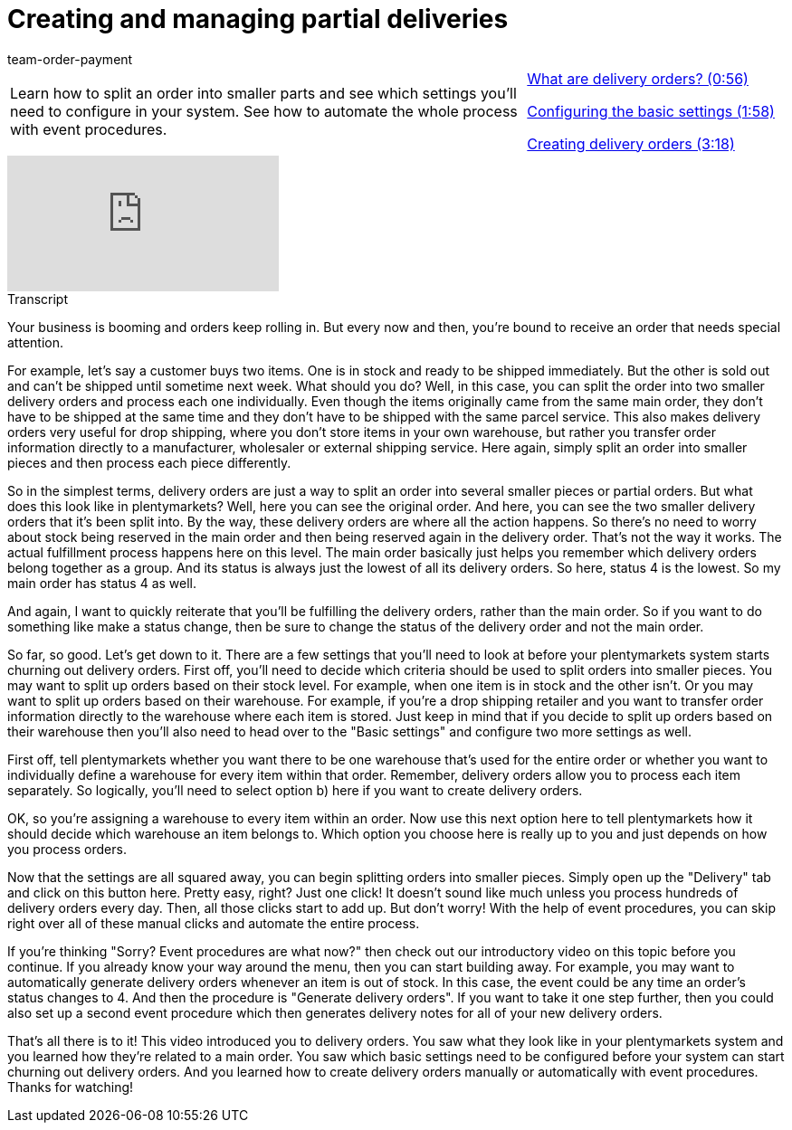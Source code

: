 = Creating and managing partial deliveries
:position:50
:id: 51I9OYE
:author: team-order-payment

//tag::introduction[]
[cols="2, 1" grid=none]
|===
|Learn how to split an order into smaller parts and see which settings you'll need to configure in your system. See how to automate the whole process with event procedures.
|<<videos/order-processing/processing-orders/partial-deliveries-delivery-orders#video, What are delivery orders? (0:56)>>

xref:videos:partial-deliveries-settings.adoc#video[Configuring the basic settings (1:58)]

xref:videos:partial-deliveries-creation.adoc#video[Creating delivery orders (3:18)]


|===
//end::introduction[]


video::232791261[vimeo]

// tag::transcript[]
[.collapseBox]
.Transcript
--

Your business is booming and orders keep rolling in. But every now and then, you're bound to receive an order that needs special attention.

For example, let's say a customer buys two items. One is in stock and ready to be shipped immediately. But the other is sold out and can't be shipped until sometime next week. What should you do?
Well, in this case, you can split the order into two smaller delivery orders and process each one individually. Even though the items originally came from the same main order, they don't have to be shipped at the same time and they don't have to be shipped with the same parcel service.
This also makes delivery orders very useful for drop shipping, where you don't store items in your own warehouse, but rather you transfer order information directly to a manufacturer, wholesaler or external shipping service. Here again, simply split an order into smaller pieces and then process each piece differently.

So in the simplest terms, delivery orders are just a way to split an order into several smaller pieces or partial orders. But what does this look like in plentymarkets?
Well, here you can see the original order. And here, you can see the two smaller delivery orders that it's been split into.
By the way, these delivery orders are where all the action happens. So there's no need to worry about stock being reserved in the main order and then being reserved again in the delivery order. That's not the way it works.
The actual fulfillment process happens here on this level. The main order basically just helps you remember which delivery orders belong together as a group. And its status is always just the lowest of all its delivery orders.
So here, status 4 is the lowest. So my main order has status 4 as well.

And again, I want to quickly reiterate that you'll be fulfilling the delivery orders, rather than the main order.
So if you want to do something like make a status change, then be sure to change the status of the delivery order and not the main order.

So far, so good. Let's get down to it. There are a few settings that you'll need to look at before your plentymarkets system starts churning out delivery orders.
First off, you'll need to decide which criteria should be used to split orders into smaller pieces. You may want to split up orders based on their stock level. For example, when one item is in stock and the other isn't.
Or you may want to split up orders based on their warehouse. For example, if you're a drop shipping retailer and you want to transfer order information directly to the warehouse where each item is stored.
Just keep in mind that if you decide to split up orders based on their warehouse then you'll also need to head over to the "Basic settings" and configure two more settings as well.

First off, tell plentymarkets whether you want there to be one warehouse that's used for the entire order or whether you want to individually define a warehouse for every item within that order. Remember, delivery orders allow you to process each item separately. So logically, you'll need to select option b) here if you want to create delivery orders.

OK, so you're assigning a warehouse to every item within an order. Now use this next option here to tell plentymarkets how it should decide which warehouse an item belongs to.
Which option you choose here is really up to you and just depends on how you process orders.

Now that the settings are all squared away, you can begin splitting orders into smaller pieces. Simply open up the "Delivery" tab and click on this button here.
Pretty easy, right? Just one click! It doesn't sound like much unless you process hundreds of delivery orders every day. Then, all those clicks start to add up.
But don't worry! With the help of event procedures, you can skip right over all of these manual clicks and automate the entire process.

If you're thinking "Sorry? Event procedures are what now?" then check out our introductory video on this topic before you continue.
If you already know your way around the menu, then you can start building away. For example, you may want to automatically generate delivery orders whenever an item is out of stock.
In this case, the event could be any time an order's status changes to 4. And then the procedure is "Generate delivery orders".
If you want to take it one step further, then you could also set up a second event procedure which then generates delivery notes for all of your new delivery orders.

That's all there is to it! This video introduced you to delivery orders. You saw what they look like in your plentymarkets system and you learned how they're related to a main order. You saw which basic settings need to be configured before your system can start churning out delivery orders. And you learned how to create delivery orders manually or automatically with event procedures. Thanks for watching!
